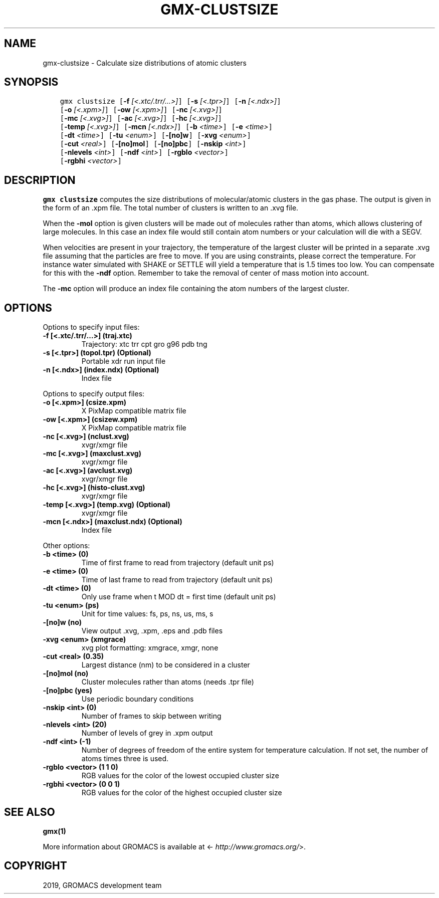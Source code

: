 .\" Man page generated from reStructuredText.
.
.TH "GMX-CLUSTSIZE" "1" "May 29, 2019" "2018.7" "GROMACS"
.SH NAME
gmx-clustsize \- Calculate size distributions of atomic clusters
.
.nr rst2man-indent-level 0
.
.de1 rstReportMargin
\\$1 \\n[an-margin]
level \\n[rst2man-indent-level]
level margin: \\n[rst2man-indent\\n[rst2man-indent-level]]
-
\\n[rst2man-indent0]
\\n[rst2man-indent1]
\\n[rst2man-indent2]
..
.de1 INDENT
.\" .rstReportMargin pre:
. RS \\$1
. nr rst2man-indent\\n[rst2man-indent-level] \\n[an-margin]
. nr rst2man-indent-level +1
.\" .rstReportMargin post:
..
.de UNINDENT
. RE
.\" indent \\n[an-margin]
.\" old: \\n[rst2man-indent\\n[rst2man-indent-level]]
.nr rst2man-indent-level -1
.\" new: \\n[rst2man-indent\\n[rst2man-indent-level]]
.in \\n[rst2man-indent\\n[rst2man-indent-level]]u
..
.SH SYNOPSIS
.INDENT 0.0
.INDENT 3.5
.sp
.nf
.ft C
gmx clustsize [\fB\-f\fP \fI[<.xtc/.trr/...>]\fP] [\fB\-s\fP \fI[<.tpr>]\fP] [\fB\-n\fP \fI[<.ndx>]\fP]
             [\fB\-o\fP \fI[<.xpm>]\fP] [\fB\-ow\fP \fI[<.xpm>]\fP] [\fB\-nc\fP \fI[<.xvg>]\fP]
             [\fB\-mc\fP \fI[<.xvg>]\fP] [\fB\-ac\fP \fI[<.xvg>]\fP] [\fB\-hc\fP \fI[<.xvg>]\fP]
             [\fB\-temp\fP \fI[<.xvg>]\fP] [\fB\-mcn\fP \fI[<.ndx>]\fP] [\fB\-b\fP \fI<time>\fP] [\fB\-e\fP \fI<time>\fP]
             [\fB\-dt\fP \fI<time>\fP] [\fB\-tu\fP \fI<enum>\fP] [\fB\-[no]w\fP] [\fB\-xvg\fP \fI<enum>\fP]
             [\fB\-cut\fP \fI<real>\fP] [\fB\-[no]mol\fP] [\fB\-[no]pbc\fP] [\fB\-nskip\fP \fI<int>\fP]
             [\fB\-nlevels\fP \fI<int>\fP] [\fB\-ndf\fP \fI<int>\fP] [\fB\-rgblo\fP \fI<vector>\fP]
             [\fB\-rgbhi\fP \fI<vector>\fP]
.ft P
.fi
.UNINDENT
.UNINDENT
.SH DESCRIPTION
.sp
\fBgmx clustsize\fP computes the size distributions of molecular/atomic clusters in
the gas phase. The output is given in the form of an \&.xpm file.
The total number of clusters is written to an \&.xvg file.
.sp
When the \fB\-mol\fP option is given clusters will be made out of
molecules rather than atoms, which allows clustering of large molecules.
In this case an index file would still contain atom numbers
or your calculation will die with a SEGV.
.sp
When velocities are present in your trajectory, the temperature of
the largest cluster will be printed in a separate \&.xvg file assuming
that the particles are free to move. If you are using constraints,
please correct the temperature. For instance water simulated with SHAKE
or SETTLE will yield a temperature that is 1.5 times too low. You can
compensate for this with the \fB\-ndf\fP option. Remember to take the removal
of center of mass motion into account.
.sp
The \fB\-mc\fP option will produce an index file containing the
atom numbers of the largest cluster.
.SH OPTIONS
.sp
Options to specify input files:
.INDENT 0.0
.TP
.B \fB\-f\fP [<.xtc/.trr/…>] (traj.xtc)
Trajectory: xtc trr cpt gro g96 pdb tng
.TP
.B \fB\-s\fP [<.tpr>] (topol.tpr) (Optional)
Portable xdr run input file
.TP
.B \fB\-n\fP [<.ndx>] (index.ndx) (Optional)
Index file
.UNINDENT
.sp
Options to specify output files:
.INDENT 0.0
.TP
.B \fB\-o\fP [<.xpm>] (csize.xpm)
X PixMap compatible matrix file
.TP
.B \fB\-ow\fP [<.xpm>] (csizew.xpm)
X PixMap compatible matrix file
.TP
.B \fB\-nc\fP [<.xvg>] (nclust.xvg)
xvgr/xmgr file
.TP
.B \fB\-mc\fP [<.xvg>] (maxclust.xvg)
xvgr/xmgr file
.TP
.B \fB\-ac\fP [<.xvg>] (avclust.xvg)
xvgr/xmgr file
.TP
.B \fB\-hc\fP [<.xvg>] (histo\-clust.xvg)
xvgr/xmgr file
.TP
.B \fB\-temp\fP [<.xvg>] (temp.xvg) (Optional)
xvgr/xmgr file
.TP
.B \fB\-mcn\fP [<.ndx>] (maxclust.ndx) (Optional)
Index file
.UNINDENT
.sp
Other options:
.INDENT 0.0
.TP
.B \fB\-b\fP <time> (0)
Time of first frame to read from trajectory (default unit ps)
.TP
.B \fB\-e\fP <time> (0)
Time of last frame to read from trajectory (default unit ps)
.TP
.B \fB\-dt\fP <time> (0)
Only use frame when t MOD dt = first time (default unit ps)
.TP
.B \fB\-tu\fP <enum> (ps)
Unit for time values: fs, ps, ns, us, ms, s
.TP
.B \fB\-[no]w\fP  (no)
View output \&.xvg, \&.xpm, \&.eps and \&.pdb files
.TP
.B \fB\-xvg\fP <enum> (xmgrace)
xvg plot formatting: xmgrace, xmgr, none
.TP
.B \fB\-cut\fP <real> (0.35)
Largest distance (nm) to be considered in a cluster
.TP
.B \fB\-[no]mol\fP  (no)
Cluster molecules rather than atoms (needs \&.tpr file)
.TP
.B \fB\-[no]pbc\fP  (yes)
Use periodic boundary conditions
.TP
.B \fB\-nskip\fP <int> (0)
Number of frames to skip between writing
.TP
.B \fB\-nlevels\fP <int> (20)
Number of levels of grey in \&.xpm output
.TP
.B \fB\-ndf\fP <int> (\-1)
Number of degrees of freedom of the entire system for temperature calculation. If not set, the number of atoms times three is used.
.TP
.B \fB\-rgblo\fP <vector> (1 1 0)
RGB values for the color of the lowest occupied cluster size
.TP
.B \fB\-rgbhi\fP <vector> (0 0 1)
RGB values for the color of the highest occupied cluster size
.UNINDENT
.SH SEE ALSO
.sp
\fBgmx(1)\fP
.sp
More information about GROMACS is available at <\fI\%http://www.gromacs.org/\fP>.
.SH COPYRIGHT
2019, GROMACS development team
.\" Generated by docutils manpage writer.
.
